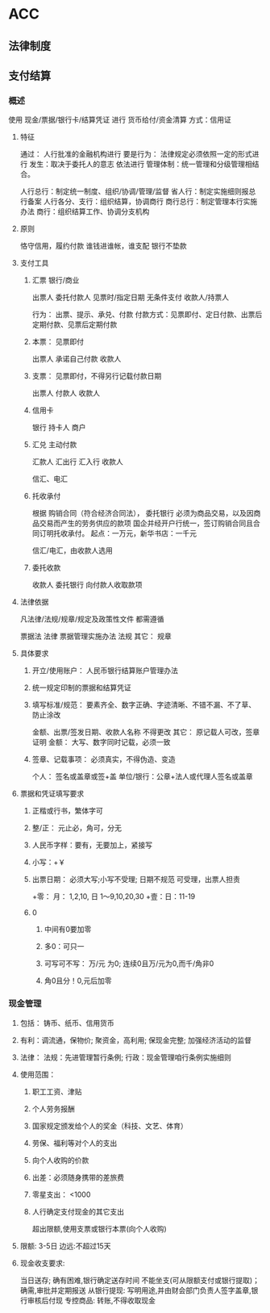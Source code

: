 * ACC 
** 法律制度
*** 
** 支付结算
*** 概述
使用 现金/票据/银行卡/结算凭证 进行 货币给付/资金清算
方式：信用证
**** 特征
通过： 人行批准的金融机构进行
要是行为： 法律规定必须依照一定的形式进行
发生：取决于委托人的意志
依法进行
管理体制：统一管理和分级管理相结合。

人行总行：制定统一制度、组织/协调/管理/监督
省人行：制定实施细则报总行备案
人行各分、支行：组织结算，协调商行
商行总行：制定管理本行实施办法
商行：组织结算工作、协调分支机构
**** 原则
恪守信用，履约付款
谁钱进谁帐，谁支配
银行不垫款
**** 支付工具
***** 汇票 银行/商业
出票人 委托付款人 见票时/指定日期 无条件支付 收款人/持票人

行为： 出票、提示、承兑、付款
付款方式：见票即付、定日付款、出票后定期付款、见票后定期付款
***** 本票： 见票即付
出票人 承诺自己付款 收款人
***** 支票： 见票即付，不得另行记载付款日期
出票人 付款人 收款人
***** 信用卡
银行 持卡人 商户
***** 汇兑 主动付款
汇款人 汇出行 汇入行 收款人

信汇、电汇
***** 托收承付
根据 购销合同（符合经济合同法）， 委托银行
必须为商品交易，以及因商品交易而产生的劳务供应的款项
国企并经开户行统一，签订购销合同且合同订明托收承付。
起点：一万元，新华书店：一千元

信汇/电汇，由收款人选用
***** 委托收款
收款人 委托银行 向付款人收取款项
**** 法律依据
凡法律/法规/规章/规定及政策性文件 都需遵循

票据法 法律
票据管理实施办法 法规
其它： 规章
**** 具体要求
***** 开立/使用账户： 人民币银行结算账户管理办法
***** 统一规定印制的票据和结算凭证
***** 填写标准/规范： 要素齐全、数字正确、字迹清晰、不错不漏、不了草、防止涂改
金额、出票/签发日期、收款人名称 不得更改
其它： 原记载人可改，签章证明
金额： 大写、数字同时记载，必须一致
***** 签章、记载事项： 必须真实，不得伪造、变造
个人： 签名或盖章或签+盖
单位/银行：公章+法人或代理人签名或盖章
**** 票据和凭证填写要求
***** 正楷或行书，繁体字可
***** 整/正： 元止必，角可，分无
***** 人民币字样：要有，无要加上，紧接写
***** 小写：+￥
***** 出票日期： 必须大写;小写不受理; 日期不规范 可受理，出票人担责
+零： 月： 1,2,10, 日 1～9,10,20,30
+壹：日：11-19
***** 0
****** 中间有0要加零
****** 多0：可只一
****** 可写可不写： 万/元 为0; 连续0且万/元为0,而千/角非0
****** 角0且分！0,元后加零
*** 现金管理
**** 包括： 铸币、纸币、信用货币
**** 有利：调流通，保物价; 聚资金，高利用; 保现金完整; 加强经济活动的监督
**** 法律： 法规：先进管理暂行条例; 行政：现金管理咱行条例实施细则
**** 使用范围：
***** 职工工资、津贴
***** 个人劳务报酬
***** 国家规定颁发给个人的奖金（科技、文艺、体育）
***** 劳保、福利等对个人的支出
***** 向个人收购的价款
***** 出差：必须随身携带的差旅费
***** 零星支出： <1000
***** 人行确定支付现金的其它支出

超出限额,使用支票或银行本票(向个人收购\出差除外)
**** 限额: 3-5日 边远:不超过15天
**** 现金收支要求:
当日送存; 确有困难,银行确定送存时间
不能坐支(可从限额支付或银行提取)；确需,审批并定期报送
从银行提现: 写明用途,并由财会部门负责人签字盖章,银行审核后付现
专控商品: 转账,不得收取现金
*** 
** 
